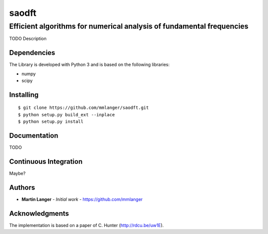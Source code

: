 ******
saodft
******

Efficient algorithms for numerical analysis of fundamental frequencies
######################################################################

TODO Description


Dependencies
============

The Library is developed with Python 3 and is based on the following libraries:

* numpy
* scipy

Installing
==========

::

   $ git clone https://github.com/mmlanger/saodft.git
   $ python setup.py build_ext --inplace
   $ python setup.py install

Documentation
=============

TODO

Continuous Integration
======================

Maybe?

Authors
=======
* **Martin Langer** - *Initial work* - https://github.com/mmlanger


Acknowledgments
===============
The implementation is based on a paper of C. Hunter (http://rdcu.be/uw1E).
